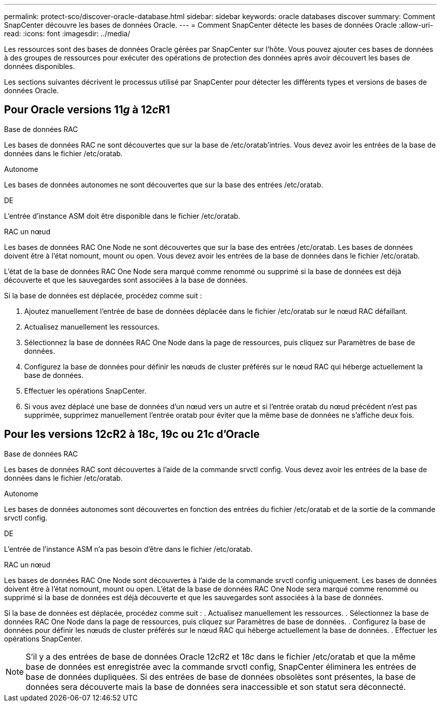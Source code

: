 ---
permalink: protect-sco/discover-oracle-database.html 
sidebar: sidebar 
keywords: oracle databases discover 
summary: Comment SnapCenter découvre les bases de données Oracle. 
---
= Comment SnapCenter détecte les bases de données Oracle
:allow-uri-read: 
:icons: font
:imagesdir: ../media/


[role="lead"]
Les ressources sont des bases de données Oracle gérées par SnapCenter sur l'hôte. Vous pouvez ajouter ces bases de données à des groupes de ressources pour exécuter des opérations de protection des données après avoir découvert les bases de données disponibles.

Les sections suivantes décrivent le processus utilisé par SnapCenter pour détecter les différents types et versions de bases de données Oracle.



== Pour Oracle versions 11__g__ à 12__c__R1

.Base de données RAC
Les bases de données RAC ne sont découvertes que sur la base de /etc/oratab'intries. Vous devez avoir les entrées de la base de données dans le fichier /etc/oratab.

.Autonome
Les bases de données autonomes ne sont découvertes que sur la base des entrées /etc/oratab.

.DE
L'entrée d'instance ASM doit être disponible dans le fichier /etc/oratab.

.RAC un nœud
Les bases de données RAC One Node ne sont découvertes que sur la base des entrées /etc/oratab. Les bases de données doivent être à l'état nomount, mount ou open. Vous devez avoir les entrées de la base de données dans le fichier /etc/oratab.

L'état de la base de données RAC One Node sera marqué comme renommé ou supprimé si la base de données est déjà découverte et que les sauvegardes sont associées à la base de données.

Si la base de données est déplacée, procédez comme suit :

. Ajoutez manuellement l'entrée de base de données déplacée dans le fichier /etc/oratab sur le nœud RAC défaillant.
. Actualisez manuellement les ressources.
. Sélectionnez la base de données RAC One Node dans la page de ressources, puis cliquez sur Paramètres de base de données.
. Configurez la base de données pour définir les nœuds de cluster préférés sur le nœud RAC qui héberge actuellement la base de données.
. Effectuer les opérations SnapCenter.
. Si vous avez déplacé une base de données d'un nœud vers un autre et si l'entrée oratab du nœud précédent n'est pas supprimée, supprimez manuellement l'entrée oratab pour éviter que la même base de données ne s'affiche deux fois.




== Pour les versions 12cR2 à 18c, 19c ou 21c d'Oracle

.Base de données RAC
Les bases de données RAC sont découvertes à l'aide de la commande srvctl config. Vous devez avoir les entrées de la base de données dans le fichier /etc/oratab.

.Autonome
Les bases de données autonomes sont découvertes en fonction des entrées du fichier /etc/oratab et de la sortie de la commande srvctl config.

.DE
L'entrée de l'instance ASM n'a pas besoin d'être dans le fichier /etc/oratab.

.RAC un nœud
Les bases de données RAC One Node sont découvertes à l'aide de la commande srvctl config uniquement. Les bases de données doivent être à l'état nomount, mount ou open. L'état de la base de données RAC One Node sera marqué comme renommé ou supprimé si la base de données est déjà découverte et que les sauvegardes sont associées à la base de données.

Si la base de données est déplacée, procédez comme suit : . Actualisez manuellement les ressources. . Sélectionnez la base de données RAC One Node dans la page de ressources, puis cliquez sur Paramètres de base de données. . Configurez la base de données pour définir les nœuds de cluster préférés sur le nœud RAC qui héberge actuellement la base de données. . Effectuer les opérations SnapCenter.


NOTE: S'il y a des entrées de base de données Oracle 12__c__R2 et 18__c__ dans le fichier /etc/oratab et que la même base de données est enregistrée avec la commande srvctl config, SnapCenter éliminera les entrées de base de données dupliquées. Si des entrées de base de données obsolètes sont présentes, la base de données sera découverte mais la base de données sera inaccessible et son statut sera déconnecté.
